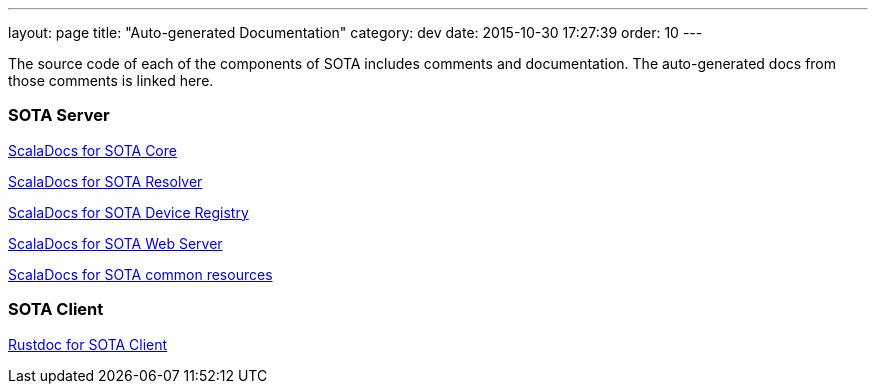 ---
layout: page
title: "Auto-generated Documentation"
category: dev
date: 2015-10-30 17:27:39
order: 10
---

The source code of each of the components of SOTA includes comments and documentation. The auto-generated docs from those comments is linked here.

=== SOTA Server

link:../gen_docs/core/index.html[ScalaDocs for SOTA Core]

link:../gen_docs/resolver/index.html[ScalaDocs for SOTA Resolver]

link:../gen_docs/device_registry/index.html[ScalaDocs for SOTA Device Registry]

link:../gen_docs/webserver/index.html[ScalaDocs for SOTA Web Server]

link:../gen_docs/common/index.html[ScalaDocs for SOTA common resources]

=== SOTA Client

link:../gen_docs/client/sota/index.html[Rustdoc for SOTA Client]
